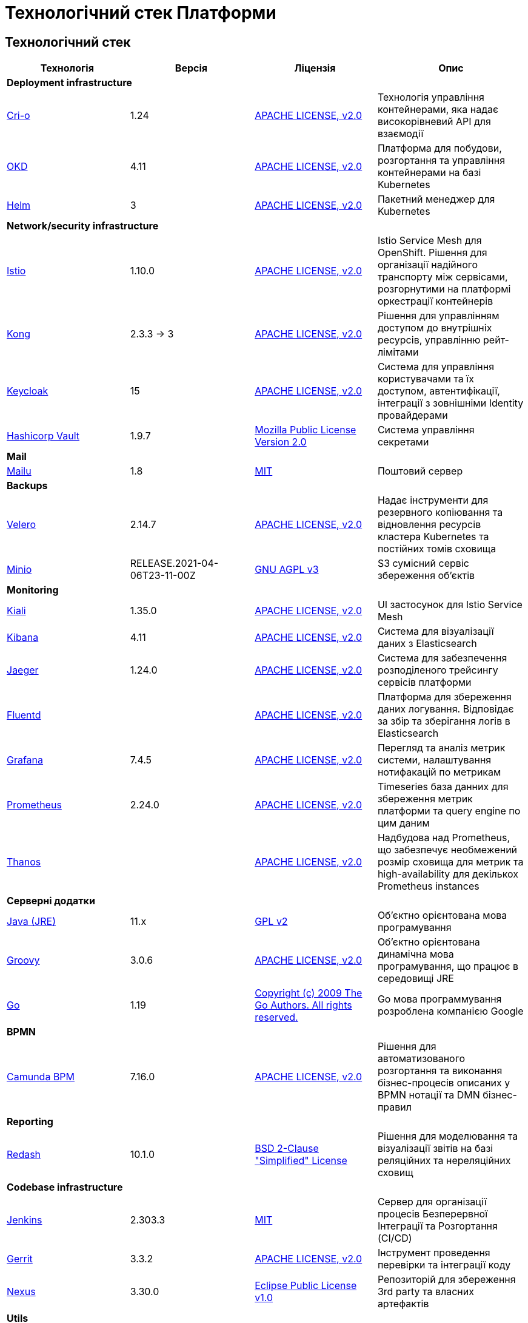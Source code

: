 = Технологічний стек Платформи

== Технологічний стек

|===
|Технологія|Версія|Ліцензія|Опис

4+<|*Deployment infrastructure*
|https://cri-o.io/[Cri-o]|1.24|https://www.apache.org/licenses/LICENSE-2.0[APACHE LICENSE, v2.0]|Технологія управління контейнерами, яка надає високорівневий API для взаємодії
|https://www.okd.io/[OKD]|4.11|https://www.apache.org/licenses/LICENSE-2.0[APACHE LICENSE, v2.0]|Платформа для побудови, розгортання та управління контейнерами на базі Kubernetes
|https://helm.sh/[Helm]|3|https://www.apache.org/licenses/LICENSE-2.0[APACHE LICENSE, v2.0]|Пакетний менеджер для Kubernetes

4+<|*Network/security infrastructure*
|https://istio.io/[Istio]|1.10.0|https://www.apache.org/licenses/LICENSE-2.0[APACHE LICENSE, v2.0]|Istio Service Mesh для OpenShift. Рішення для організації надійного транспорту між сервісами, розгорнутими на платформі оркестрації контейнерів
|https://github.com/Kong/kong[Kong]|2.3.3 -> 3|https://www.apache.org/licenses/LICENSE-2.0[APACHE LICENSE, v2.0]|Рішення для управлінням доступом до внутрішніх ресурсів, управлінню рейт-лімітами
|https://www.keycloak.org/[Keycloak]|15|https://www.apache.org/licenses/LICENSE-2.0[APACHE LICENSE, v2.0]|Система для управління користувачами та їх доступом, автентифікації, інтеграції з зовнішніми Identity провайдерами
|https://www.vaultproject.io/[Hashicorp Vault]|1.9.7|https://www.mozilla.org/en-US/MPL/2.0/[Mozilla Public License Version 2.0]|Система управління секретами

4+<|*Mail*
|https://mailu.io/[Mailu]|1.8|https://opensource.org/licenses/MIT[MIT]|Поштовий сервер

4+<|*Backups*
|https://velero.io/[Velero]|2.14.7|https://www.apache.org/licenses/LICENSE-2.0[APACHE LICENSE, v2.0]|Надає інструменти для резервного копіювання та відновлення ресурсів кластера Kubernetes та постійних томів сховища
|https://min.io/[Minio]|RELEASE.2021-04-06T23-11-00Z|https://www.gnu.org/licenses/agpl-3.0.html[GNU AGPL v3]|S3 сумісний сервіс збереження об'єктів

4+<|*Monitoring*
|https://kiali.io/[Kiali]|1.35.0|https://www.apache.org/licenses/LICENSE-2.0[APACHE LICENSE, v2.0]| UI застосунок для Istio Service Mesh
|https://www.elastic.co/kibana/[Kibana]|4.11|https://www.apache.org/licenses/LICENSE-2.0[APACHE LICENSE, v2.0]|Система для візуалізації даних з Elasticsearch
|https://www.jaegertracing.io/[Jaeger]|1.24.0|https://www.apache.org/licenses/LICENSE-2.0[APACHE LICENSE, v2.0]| Система для забезпечення розподіленого трейсингу сервісів платформи
|https://www.fluentd.org/[Fluentd]||https://www.apache.org/licenses/LICENSE-2.0[APACHE LICENSE, v2.0]|Платформа для збереження даних логування. Відповідає за збір та зберігання логів в Elasticsearch
|https://grafana.com/[Grafana]|7.4.5|https://www.apache.org/licenses/LICENSE-2.0[APACHE LICENSE, v2.0]|Перегляд та аналіз метрик системи, налаштування нотифакацій по метрикам
|https://prometheus.io/[Prometheus]|2.24.0|https://www.apache.org/licenses/LICENSE-2.0[APACHE LICENSE, v2.0]|Timeseries база данних для збереження метрик платформи та query engine по цим даним
|https://github.com/thanos-io/thanos[Thanos]||https://www.apache.org/licenses/LICENSE-2.0[APACHE LICENSE, v2.0]|Надбудова над Prometheus, що забезпечує необмежений розмір сховища для метрик та high-availability для декількох Prometheus instances

4+<|*Серверні додатки*
|https://www.java.com/en/[Java (JRE)]|11.x|https://www.gnu.org/licenses/old-licenses/gpl-2.0.html[GPL v2]|Об'єктно орієнтована мова програмування
|https://groovy-lang.org/[Groovy]|3.0.6|https://www.apache.org/licenses/LICENSE-2.0[APACHE LICENSE, v2.0]|Об'єктно орієнтована динамічна мова програмування, що працює в середовищі JRE
|https://go.dev/[Go]|1.19|https://go.dev/LICENSE[Copyright (c) 2009 The Go Authors. All rights reserved.]|Go мова программування розроблена компанією Google

4+<|*BPMN*
|https://camunda.com/[Camunda BPM]|7.16.0|https://www.apache.org/licenses/LICENSE-2.0[APACHE LICENSE, v2.0]|Рішення для автоматизованого розгортання та виконання бізнес-процесів описаних у BPMN нотації та DMN бізнес-правил

4+<|*Reporting*
|https://redash.io/[Redash]|10.1.0|https://github.com/getredash/redash/blob/master/LICENSE[BSD 2-Clause "Simplified" License]|Рішення для моделювання та візуалізації звітів на базі реляційних та нереляційних сховищ

4+<|*Codebase infrastructure*
|https://www.jenkins.io/[Jenkins]|2.303.3|https://opensource.org/licenses/MIT[MIT]|Сервер для організації процесів Безперервної Інтеграції та Розгортання (CI/CD)
|https://www.gerritcodereview.com/[Gerrit]|3.3.2|https://www.apache.org/licenses/LICENSE-2.0[APACHE LICENSE, v2.0]|Інструмент проведення перевірки та інтеграції коду
|https://www.sonatype.com/products/nexus-repository[Nexus]|3.30.0|https://www.eclipse.org/legal/epl-v10.html[Eclipse Public License v1.0]|Репозиторій для збереження 3rd party та власних артефактів

4+<|*Utils*
|https://www.liquibase.org/[Liquibase]|4.3|https://www.apache.org/licenses/LICENSE-2.0[APACHE LICENSE, v2.0]|Інструмент для інкрементального управління структурою БД та даними

4+<|*Сховища даних*
|https://www.postgresql.org/[PostgreSQL]|14.5.0|https://opensource.org/licenses/postgresql[The PostgreSQL Licence]|Об'єктно реляційна система керування базами даних
|https://github.com/CrunchyData/postgres-operator[CrunchyData Postgres Operator]|5.1.1|https://www.apache.org/licenses/LICENSE-2.0[APACHE LICENSE, v2.0]| PostgresOperator для забезпечення менеджменту PostgreSQL кластеру
|https://redis.io/[Redis]|6.0.8|https://redis.io/docs/about/license/[Three clause BSD license]|Розподілене сховище пар ключ-значення, які зберігаються в оперативній пам'яті
|https://redis.io/[Redis Sentinel]|6.2.6|https://redis.io/docs/about/license/[Three clause BSD license]|High availability рішення для Redis
|https://kafka.apache.org/[Kafka]|3.0.0|https://www.apache.org/licenses/LICENSE-2.0[APACHE LICENSE, v2.0]|Платформа розподілених потокових трансляцій із відкритим кодом
|https://docs.confluent.io/platform/current/schema-registry/index.html#sr-overview[Kafka Schema Registry]|6.1.1|https://www.confluent.io/confluent-community-license/[Confluent Community License Version 1.0]| Реєстр (сховище та пошук) для опису структур даних kafka messages (Avro schema, JSON schema, Protobuf schema)
|https://strimzi.io/[Strimzi]|0.28|https://www.apache.org/licenses/LICENSE-2.0[APACHE LICENSE, v2]|Kafka operator для розгортування та менеджменту Kafla cluster
|https://www.elastic.co/[Elasticsearch]|7.16.2|https://www.apache.org/licenses/LICENSE-2.0[APACHE LICENSE, v2.0]|Пошуковий сервер що надає розподіленийбповнотекстовий пошуковий рушій з HTTP веб-інтерфейсом і підтримкою безсхемних JSON документів.  Виступає в ролі сховища та пошукового сервісу для логів
|https://ceph.io/en/[Ceph]|6.2.0-152|https://github.com/ceph/ceph/blob/main/COPYING[LGPL-2.1, LGPL-3, BSD 3-clause, Apache-2.0, MIT License, Boost Software License, Version 1.0, BSD 3-clause, CC0, Boost Software License, Version 1.0, GNU Affero General Public License, Version 3, ]|Розподілене об'єктне сховище
|https://postgis.net/[PostGIS]|3.2.1|https://opensource.org/licenses/gpl-2.0.php[GPL v2]|Geo розширення до PostgreSQL бази даних
|https://pgbackrest.org/[pgBackRest]|2.38|https://opensource.org/licenses/MIT[MIT]|Рішення для забезпечення backup/restore баз даних PostgreSQL
|https://www.pgpool.net/[Pgpool]|4.3.1|https://opensource.org/licenses/MIT[MIT]|Менеджер пула підключень над PostgreSQL, що також дозволяе організувати реплікацію даних, load balancing, кешування даних
|https://rook.io/[Rook]|4.9.8-2|https://www.apache.org/licenses/LICENSE-2.0[APACHE LICENSE, v2.0]|Operator для розгортання та менеджменту Ceph сховища в Kubernetes
|https://github.com/geoserver/geoserver[GeoServer]|2.21.0|https://www.gnu.org/licenses/old-licenses/gpl-2.0.html[GNU General Public License, version 2]|Сервер, що дозволяє проводиті менеджмент та розповсюдження гео даних

4+<|*Документація*
|https://antora.org/[Antora]|3.1.1|https://www.mozilla.org/en-US/MPL/2.0/[Mozilla Public License
Version 2.0]|Генератор документації з asciidoc в html5 використовуючи Asciidoctor

|===

== Основні бібліотеки платформи

|===
|Технологія|Версія|Ліцензія|Опис

4+<|*Go based Серверні додатки*
|https://gin-gonic.com/[Gin Web Framework]|1.7.2|https://opensource.org/licenses/MIT[MIT]|Go фреймворк для побудови серверних додатків
4+<|*Java based Серверні додатки*
|https://spring.io/[Spring]|5.3.13|https://www.apache.org/licenses/LICENSE-2.0[APACHE LICENSE, v2.0]|Java універсальний фреймворк для побудови серверних додатків
|https://github.com/spring-projects/spring-boot[Spring Boot]|2.6.1|https://www.apache.org/licenses/LICENSE-2.0[APACHE LICENSE, v2.0]|Розширення до Spring Framework для спрощення побудови аплікацій на базі Spring завдяки автоматичній конфігурації та наявності spring boot стартерів
|https://spring.io/projects/spring-cloud[Spring Cloud]|2021.0.0|https://www.apache.org/licenses/LICENSE-2.0[APACHE LICENSE, v2.0]|Фреймворк для реалізації типових патернів побудови надійних розподілених систем
|https://iit.com.ua/[EUSignCP-Java]|1.3.236|Commercial license|ІІТ Java бібліотека підпису

4+<|*Клієнтські додатки*
|https://www.typescriptlang.org/[TypeScript]|4.5.5|https://www.apache.org/licenses/LICENSE-2.0[APACHE LICENSE, v2.0]|Мова програмування, представлена Microsoft восени 2012; позиціонується як засіб розробки веб-застосунків, що розширює можливості JavaScript
|https://vuejs.org/[VueJS]|3.2.45|https://opensource.org/licenses/MIT[MIT]|JavaScript бібліотека для створення інтерфейсів користувача при розробці односторінкових застосунків
|https://reactjs.org/[ReactJS]|5.0.1|https://opensource.org/licenses/MIT[MIT]|JavaScript бібліотека для створення інтерфейсів користувача, яка покликана вирішувати проблеми часткового оновлення вмісту веб-сторінки, з якими стикаються в розробці односторінкових застосунків
|https://redux.js.org/[Redux]|4.1.2|https://opensource.org/licenses/MIT[MIT]|JavaScript бібліотека призначена для управління станом програм JavaScript
|https://leafletjs.com/[Leaflet]|1.8.0|https://github.com/Leaflet/Leaflet/blob/main/LICENSE[BSD 2-Clause "Simplified" License]|UI Javascript Бібліотека для побудови mobile-friendly інтерактивних карт
|https://mui.com/[Material UI]|4.11.4|https://github.com/mui/material-ui/blob/master/LICENSE[MIT]|Бібліотека UI компонентів яка реалізує систему https://m3.material.io/[material design]. Більшість компонентів для вводу користувацьких даних основані на компонентах цієї бібліотеки.
|https://www.i18next.com/[i18next]|20.6.0|https://github.com/i18next/i18next/blob/master/LICENSE[MIT]|UI Javascript Фреймворк для інтернаціоналізації. Використовується разом з https://react.i18next.com/[react.i18next].
|https://formio.github.io/formio.js/app/sdk[Form.IO SDK]|4.13.12|https://opensource.org/licenses/MIT[MIT]|JavaScript бібліотека для створення інструментів моделювання користувацьких форм використовуючи Drag&Drop підхід з можливостями попереднього перегляду
|https://bpmn.io/toolkit/bpmn-js/[BPMN.JS SDK]|10.0.0|https://github.com/bpmn-io/bpmn-js/blob/develop/LICENSE[Copyright (c) 2014-present Camunda Services GmbH]|JavaScript бібліотека для створення інструментів візуального моделювання бізнес-процесів згідно BPMN нотації
|https://iit.com.ua/[eusign.js]|20220527|Commercial license|ІІТ JavaScript бібліотека електронного підпису. Використовується для інтеграції з віджетом підпису.

4+<|*Quality analysis / Testing*
|https://junit.org/junit5/[JUnit]|5.6.2,5.8.2|https://www.eclipse.org/legal/epl-2.0/[Eclipse Public License v2.0]|Java бібліотека для написання Unit тестів
|https://wiremock.org/[Wiremock]|2.27.2|https://www.apache.org/licenses/LICENSE-2.0[APACHE LICENSE, v2.0]|Інструмент для задання тестовоє поведінки RestAPI сервісів
|https://cucumber.io/[Cucumber]|7.3.0|https://opensource.org/licenses/MIT[MIT]|Інструмент для побудови Behavior-Driven Development (BDD) тестів
|https://www.selenium.dev/[Selenium]|4.4.0|https://www.apache.org/licenses/LICENSE-2.0[APACHE LICENSE, v2.0]|Інструмент для побудови UI WebBrowser UI тестів з використанням вебдрайверів
|https://rest-assured.io/[Rest-assured]|5.1.1|https://www.apache.org/licenses/LICENSE-2.0[APACHE LICENSE, v2.0]|Бібліотека для завдання валідації відповідей від Rest API сервісів використовуючи специфічну мову DSL

|===
